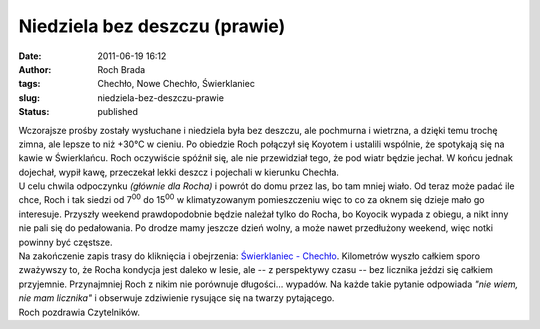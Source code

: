 Niedziela bez deszczu (prawie)
##############################
:date: 2011-06-19 16:12
:author: Roch Brada
:tags: Chechło, Nowe Chechło, Świerklaniec
:slug: niedziela-bez-deszczu-prawie
:status: published

| Wczorajsze prośby zostały wysłuchane i niedziela była bez deszczu, ale pochmurna i wietrzna, a dzięki temu trochę zimna, ale lepsze to niż +30°C w cieniu. Po obiedzie Roch połączył się Koyotem i ustalili wspólnie, że spotykają się na kawie w Świerklańcu. Roch oczywiście spóźnił się, ale nie przewidział tego, że pod wiatr będzie jechał. W końcu jednak dojechał, wypił kawę, przeczekał lekki deszcz i pojechali w kierunku Chechła.
| U celu chwila odpoczynku *(głównie dla Rocha)* i powrót do domu przez las, bo tam mniej wiało. Od teraz może padać ile chce, Roch i tak siedzi od 7\ :sup:`00` do 15\ :sup:`00` w klimatyzowanym pomieszczeniu więc to co za oknem się dzieje mało go interesuje. Przyszły weekend prawdopodobnie będzie należał tylko do Rocha, bo Koyocik wypada z obiegu, a nikt inny nie pali się do pedałowania. Po drodze mamy jeszcze dzień wolny, a może nawet przedłużony weekend, więc notki powinny być częstsze.
| Na zakończenie zapis trasy do kliknięcia i obejrzenia: `Świerklaniec - Chechło <http://www.crossingways.com/Track/Swierklaniec__Checho_17579.en>`__. Kilometrów wyszło całkiem sporo zważywszy to, że Rocha kondycja jest daleko w lesie, ale -- z perspektywy czasu -- bez licznika jeździ się całkiem przyjemnie. Przynajmniej Roch z nikim nie porównuje długości... wypadów. Na każde takie pytanie odpowiada *"nie wiem, nie mam licznika"* i obserwuje zdziwienie rysujące się na twarzy pytającego.
| Roch pozdrawia Czytelników.
